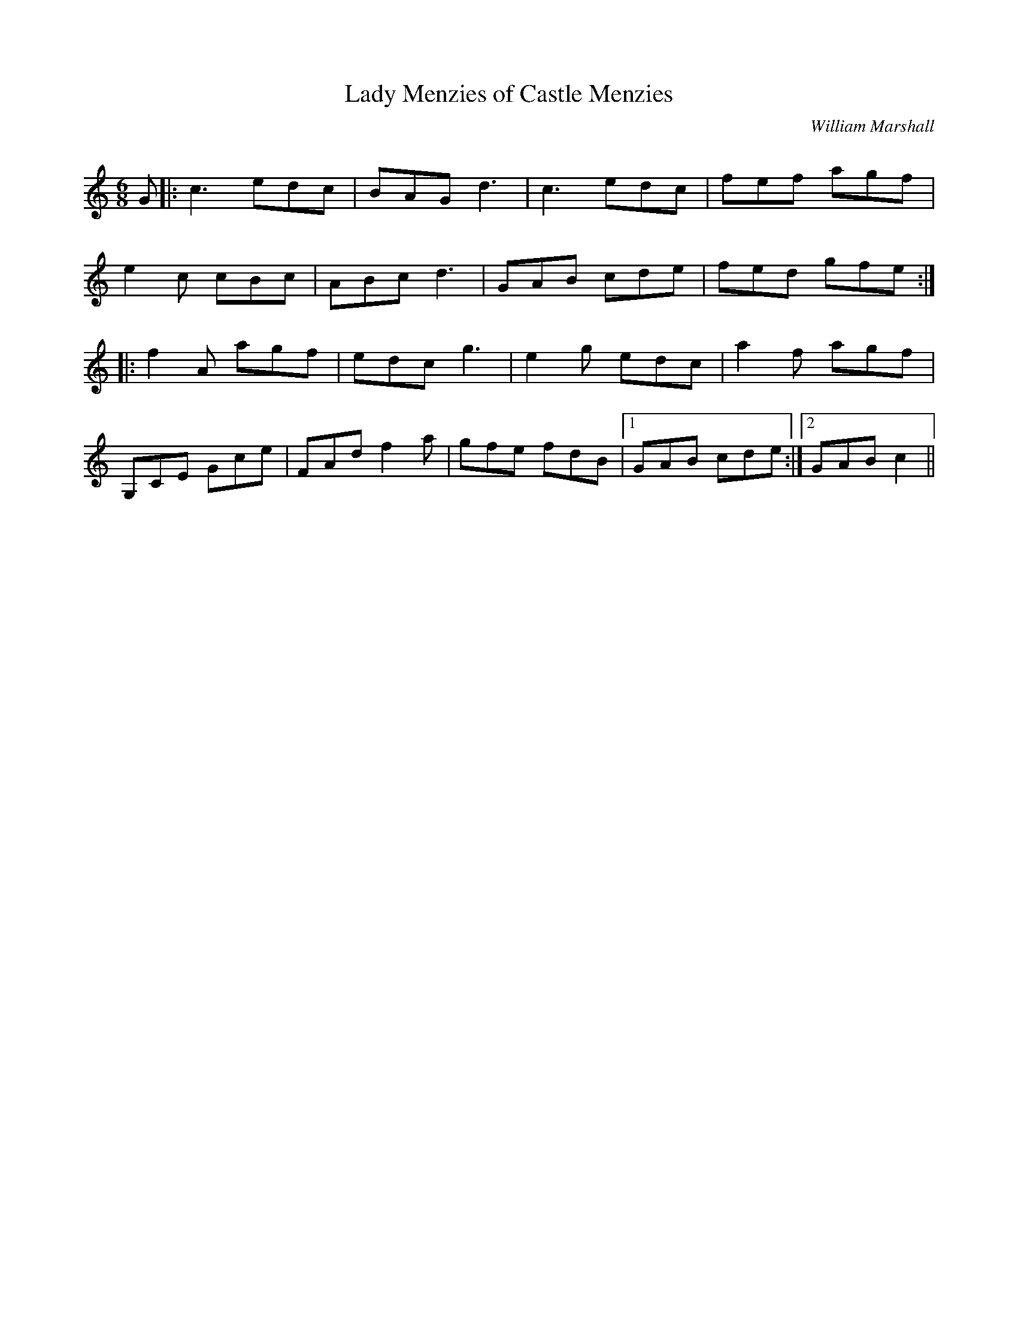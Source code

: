 X:1
T: Lady Menzies of Castle Menzies
C:William Marshall
R:Jig
Q:180
K:C
M:6/8
L:1/16
G2|:c6 e2d2c2|B2A2G2 d6|c6 e2d2c2|f2e2f2 a2g2f2|
e4c2 c2B2c2|A2B2c2 d6|G2A2B2 c2d2e2|f2e2d2 g2f2e2:|
|:f4A2 a2g2f2|e2d2c2 g6|e4g2 e2d2c2|a4f2 a2g2f2|
G,2C2E2 G2c2e2|F2A2d2 f4a2|g2f2e2 f2d2B2|1G2A2B2 c2d2e2:|2G2A2B2 c4||
